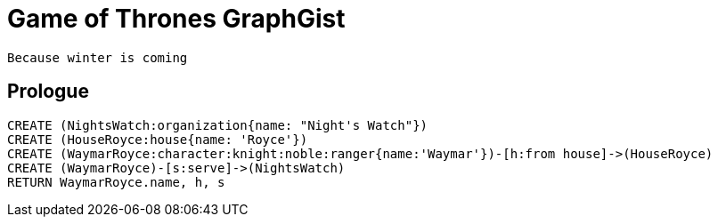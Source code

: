 = Game of Thrones GraphGist

    Because winter is coming

:author: Ivan Mosiev, George Martin ;)
:twitter: @polny_otec

//console

== Prologue

[source,cypher]
----
CREATE (NightsWatch:organization{name: "Night's Watch"})
CREATE (HouseRoyce:house{name: 'Royce'})
CREATE (WaymarRoyce:character:knight:noble:ranger{name:'Waymar'})-[h:from house]->(HouseRoyce)
CREATE (WaymarRoyce)-[s:serve]->(NightsWatch)
RETURN WaymarRoyce.name, h, s
----

//table

//graph


